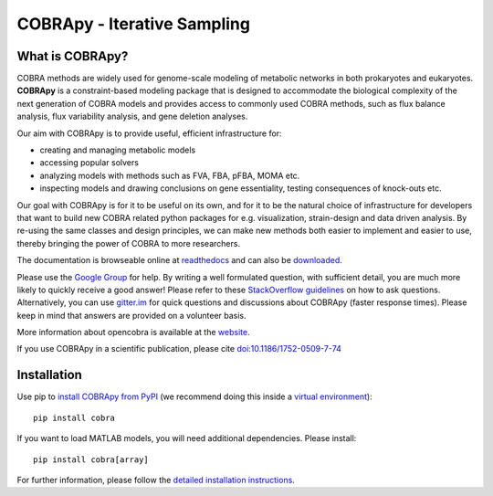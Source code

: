 ================================================================
COBRApy - Iterative Sampling
================================================================

What is COBRApy?
================

COBRA methods are widely used for genome-scale modeling of metabolic networks in
both prokaryotes and eukaryotes. **COBRApy** is a constraint-based modeling
package that is designed to accommodate the biological complexity of the next
generation of COBRA models and provides access to commonly used COBRA methods,
such as flux balance analysis, flux variability analysis, and gene deletion
analyses.

Our aim with COBRApy is to provide useful, efficient infrastructure for:

- creating and managing metabolic models
- accessing popular solvers
- analyzing models with methods such as FVA, FBA, pFBA, MOMA etc.
- inspecting models and drawing conclusions on gene essentiality, testing
  consequences of knock-outs etc.

Our goal with COBRApy is for it to be useful on its own, and for it to be the
natural choice of infrastructure for developers that want to build new COBRA
related python packages for e.g. visualization, strain-design and data driven
analysis. By re-using the same classes and design principles, we can make new
methods both easier to implement and easier to use, thereby bringing the power
of COBRA to more researchers.

The documentation is browseable online at `readthedocs
<https://cobrapy.readthedocs.org/en/stable/>`_ and can also be `downloaded
<https://readthedocs.org/projects/cobrapy/downloads/>`_.

Please use the `Google Group <http://groups.google.com/group/cobra-pie>`_ for
help. By writing a well formulated question, with sufficient detail, you are
much more likely to quickly receive a good answer! Please refer to these
`StackOverflow guidelines <https://stackoverflow.com/help/how-to-ask>`_ on how
to ask questions.  Alternatively, you can use `gitter.im
<https://gitter.im/opencobra/cobrapy>`_ for quick questions and discussions
about COBRApy (faster response times). Please keep in mind that answers are
provided on a volunteer basis.

More information about opencobra is available at the `website
<http://opencobra.github.io/>`_.

If you use COBRApy in a scientific publication, please cite
`doi:10.1186/1752-0509-7-74 <http://dx.doi.org/doi:10.1186/1752-0509-7-74>`_

Installation
============

Use pip to `install COBRApy from PyPI <https://pypi.org/project/cobra/>`_ (we
recommend doing this inside a `virtual environment
<http://docs.python-guide.org/en/latest/dev/virtualenvs/>`_)::

    pip install cobra

If you want to load MATLAB models, you will need additional dependencies. Please
install::

    pip install cobra[array]

For further information, please follow the `detailed installation instructions
<INSTALL.rst>`_.
